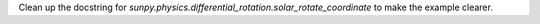 Clean up the docstring for `sunpy.physics.differential_rotation.solar_rotate_coordinate` to make the example clearer.
